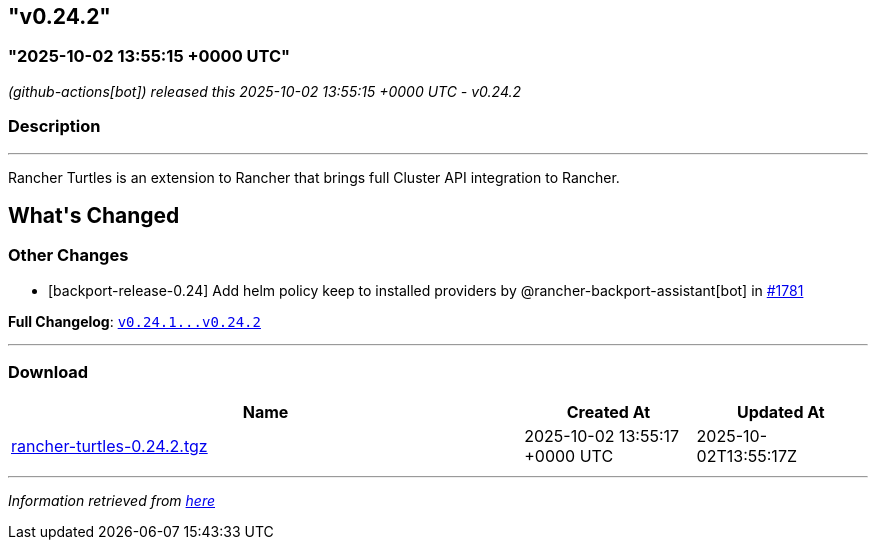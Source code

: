 == "v0.24.2"
=== "2025-10-02 13:55:15 +0000 UTC"

// Disclaimer: this file is generated, do not edit it manually.


__ (github-actions[bot]) released this 2025-10-02 13:55:15 +0000 UTC - v0.24.2__


=== Description

---

++++


<p>Rancher Turtles is an extension to Rancher that brings full Cluster API integration to Rancher.</p>
<h2>What's Changed</h2>
<h3>Other Changes</h3>
<ul>
<li>[backport-release-0.24] Add helm policy keep to installed providers by @rancher-backport-assistant[bot] in <a class="issue-link js-issue-link" data-error-text="Failed to load title" data-id="3456517541" data-permission-text="Title is private" data-url="https://github.com/rancher/turtles/issues/1781" data-hovercard-type="pull_request" data-hovercard-url="/rancher/turtles/pull/1781/hovercard" href="https://github.com/rancher/turtles/pull/1781">#1781</a></li>
</ul>
<p><strong>Full Changelog</strong>: <a class="commit-link" href="https://github.com/rancher/turtles/compare/v0.24.1...v0.24.2"><tt>v0.24.1...v0.24.2</tt></a></p>

++++

---



=== Download

[cols="3,1,1" options="header" frame="all" grid="rows"]
|===
| Name | Created At | Updated At

| link:https://github.com/rancher/turtles/releases/download/v0.24.2/rancher-turtles-0.24.2.tgz[rancher-turtles-0.24.2.tgz] | 2025-10-02 13:55:17 +0000 UTC | 2025-10-02T13:55:17Z

|===


---

__Information retrieved from link:https://github.com/rancher/turtles/releases/tag/v0.24.2[here]__

